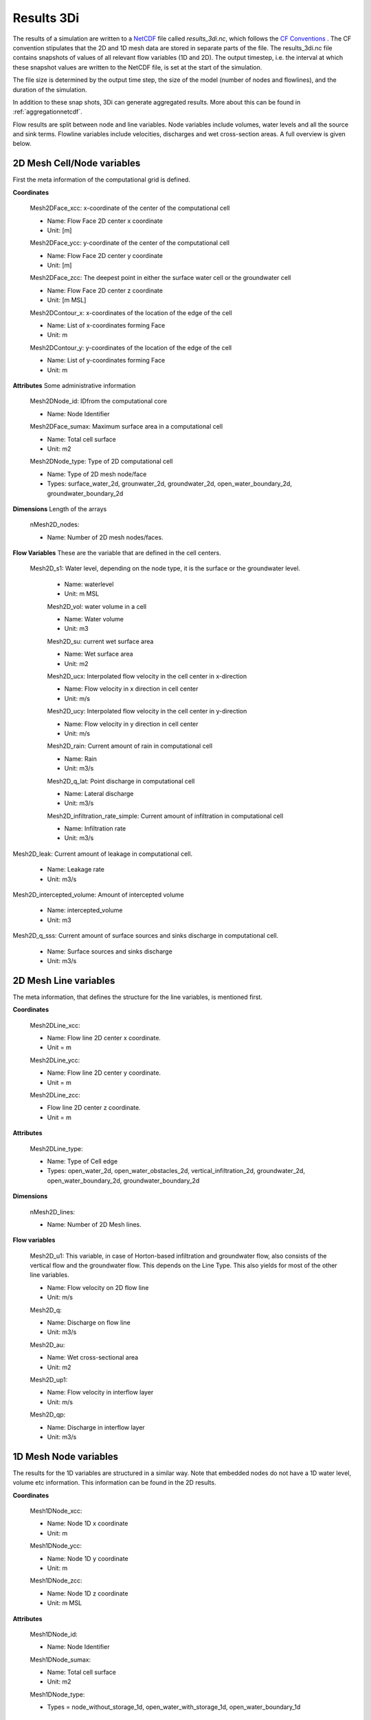 .. _3dinetcdf:

Results 3Di
=================

The results of a simulation are written to a `NetCDF <https://en.wikipedia.org/wiki/NetCDF>`_ file called `results_3di.nc`, which follows the `CF Conventions <http://cfconventions.org/>`_ . The CF convention stipulates that the 2D and 1D mesh data are stored in separate parts of the file. The results_3di.nc file contains snapshots of values of all relevant flow variables (1D and 2D). The output timestep, i.e. the interval at which these snapshot values are written to the NetCDF file, is set at the start of the simulation.

The file size is determined by the output time step, the size of the model (number of nodes and flowlines), and the duration of the simulation.

In addition to these snap shots, 3Di can generate aggregated results. More about this can be found in :ref:`aggregationnetcdf`.


Flow results are split between node and line variables. Node variables include volumes, water levels and all the source and sink terms. Flowline variables include velocities, discharges and wet cross-section areas. A full overview is given below.

2D Mesh Cell/Node variables
---------------------------

First the meta information of the computational grid is defined.

**Coordinates**

  Mesh2DFace_xcc: x-coordinate of the center of the computational cell

  - Name: Flow Face 2D center x coordinate
  - Unit: [m]

  Mesh2DFace_ycc: y-coordinate of the center of the computational cell

  - Name: Flow Face 2D center y coordinate
  - Unit: [m]

  Mesh2DFace_zcc: The deepest point in either the surface water cell or the groundwater cell

  - Name: Flow Face 2D center z coordinate
  - Unit: [m MSL]

  Mesh2DContour_x: x-coordinates of the location of the edge of the cell

  - Name: List of x-coordinates forming Face
  - Unit: m

  Mesh2DContour_y: y-coordinates of the location of the edge of the cell

  - Name: List of y-coordinates forming Face
  - Unit: m


**Attributes** Some administrative information


  Mesh2DNode_id:  IDfrom the computational core

  - Name: Node Identifier

  Mesh2DFace_sumax: Maximum surface area in a computational cell

  - Name: Total cell surface
  - Unit: m2

  Mesh2DNode_type: Type of 2D computational cell

  - Name: Type of 2D mesh node/face
  - Types: surface_water_2d, grounwater_2d, groundwater_2d, open_water_boundary_2d, groundwater_boundary_2d

**Dimensions** Length of the arrays

  nMesh2D_nodes:

  - Name: Number of 2D mesh nodes/faces.


**Flow Variables** These are the variable that are defined in the cell centers.

 Mesh2D_s1: Water level, depending on the node type, it is the surface or the groundwater level.

  - Name: waterlevel
  - Unit: m MSL

  Mesh2D_vol: water volume in a cell

  - Name: Water volume
  - Unit: m3

  Mesh2D_su: current wet surface area

  - Name: Wet surface area
  - Unit: m2

  Mesh2D_ucx: Interpolated flow velocity in the cell center in x-direction

  - Name: Flow velocity in x direction in cell center
  - Unit: m/s


  Mesh2D_ucy: Interpolated flow velocity in the cell center in y-direction

  - Name: Flow velocity in y direction in cell center
  - Unit: m/s


  Mesh2D_rain: Current amount of rain in computational cell

  - Name: Rain
  - Unit: m3/s

  Mesh2D_q_lat: Point discharge in computational cell

  - Name: Lateral discharge
  - Unit: m3/s

  Mesh2D_infiltration_rate_simple: Current amount of infiltration in computational cell

  - Name: Infiltration rate
  - Unit: m3/s

Mesh2D_leak: Current amount of leakage in computational cell.

  - Name: Leakage rate
  - Unit: m3/s

Mesh2D_intercepted_volume: Amount of intercepted volume

    - Name: intercepted_volume
    - Unit: m3

Mesh2D_q_sss: Current amount of surface sources and sinks discharge in computational cell.

  - Name: Surface sources and sinks discharge
  - Unit: m3/s

2D Mesh Line variables
----------------------

The meta information, that defines the structure for the line variables, is mentioned first.

**Coordinates**

  Mesh2DLine_xcc:

  - Name: Flow line 2D center x coordinate.
  - Unit = m

  Mesh2DLine_ycc:

  - Name: Flow line 2D center y coordinate.
  - Unit = m

  Mesh2DLine_zcc:

  - Flow line 2D center z coordinate.
  - Unit = m

**Attributes**


  Mesh2DLine_type:

  - Name: Type of Cell edge
  - Types: open_water_2d, open_water_obstacles_2d, vertical_infiltration_2d, groundwater_2d, open_water_boundary_2d, groundwater_boundary_2d

**Dimensions**

  nMesh2D_lines:

  - Name: Number of 2D Mesh lines.

**Flow variables**


  Mesh2D_u1:
  This variable, in case of Horton-based infiltration and groundwater flow, also consists of the vertical flow and the groundwater flow. This depends on the Line Type. This also yields for most of the other line variables.

  - Name: Flow velocity on 2D flow line
  - Unit: m/s

  Mesh2D_q:

  - Name: Discharge on flow line
  - Unit: m3/s

  Mesh2D_au:

  - Name: Wet cross-sectional area
  - Unit: m2

  Mesh2D_up1:

  - Name: Flow velocity in interflow layer
  - Unit: m/s


  Mesh2D_qp:

  - Name: Discharge in interflow layer
  - Unit: m3/s

1D Mesh Node variables
----------------------

The results for the 1D variables are structured in a similar way. Note that embedded nodes do not have a 1D water level, volume etc information. This information can be found in the 2D results.

**Coordinates**

  Mesh1DNode_xcc:

  - Name: Node 1D x coordinate
  - Unit: m

  Mesh1DNode_ycc:

  - Name: Node 1D y coordinate
  - Unit: m

  Mesh1DNode_zcc:

  - Name: Node 1D z coordinate
  - Unit: m MSL

**Attributes**

  Mesh1DNode_id:

  - Name: Node Identifier

  Mesh1DNode_sumax:

  - Name: Total cell surface
  - Unit: m2

  Mesh1DNode_type:

  - Types = node_without_storage_1d, open_water_with_storage_1d, open_water_boundary_1d

**Dimensions**

  nMesh1D_nodes:

  - Name: Number of 1D mesh nodes


**Node variables**

  Mesh1D_s1: Waterlevel in 1D Node

  - Name: Waterlevel
  - Unit: m MSL

  Mesh1D_vol: Water Volume in a cell

  - Name: Water volume
  - Unit: m3

  Mesh1D_su: Current wet surface area

  - Name: Wet surface of 1D Node
  - Unit: m2

  Mesh1D_rain:  Inflow in 1D from rain or dry wetter discharge

  - Name: Inflow in 1D from rain
  - Unit = m3/s

  Mesh1D_q_lat: Point source/sink flux in 1D cell

  - Name: Lateral discharge in/from 1D cell
  - Unit = m3/s

1D Mesh Line variables
----------------------

**Coordinates**

  Mesh1DLine_xcc:

  - Name: Flow line 1D x center coordinate
  - Unit: m

  Mesh1DLine_ycc:

  - Name: Flow line 1D center y coordinate
  - Unit: m

  Mesh1DLine_zcc:

  - Name: Flow line 1D z center coordinate
  - Unit = m MSL

**Attributes**

  Mesh1DLine_id:

  - Name: Line identifier

  Mesh1DLine_type:

  - Types: embedded_1d, isolated_1d, connected_1d, long_crested_structure_1d, short_crested_structure_1d, double_connected_1d, from_node_with_storage_1d2d, from_node_without_storage_1d2d, potential_breach_1d2d, groundwater_1d2d, boundary_1d

**Dimensions**

nMesh1D_lines:

  - Name: Number of 1D Mesh lines

**Flow variables**

  Mesh1D_u1:Flow velocity on 1D flow line, including 1D2D connections.

  - Name: Flow velocity on 1D flow line
  - Unit: m/s

  Mesh1D_q:

  - Name: Discharge on 1D flow line
  - Unit: m3/s

  Mesh1D_au:

  - Name: Wet cross-sectional area
  - Unit: m

  Mesh1D_breach_depth:

  - Name: Breach depth on 1D2D connection
  - Unit: m

  Mesh1D_breach_width:

  - Name: Breach width on 1D2D connection
  - Unit: m

Pump variables
--------------

**Coordinates**

  Mesh1DPump_xcc:

  - Name: Start point Pump 1D x-coordinate
  - Unit: m

  Mesh1DPump_ycc:

  - Name: Start point Pump 1D y-coordinate
  - Unit: m

**Attributes**

  Mesh1DPump_id:

  - Name: Pump identifier

**Dimensions**

  nPumps:

  - Name: Number of 1D pumps

**Flow variables**

  Mesh1D_q_pump:

  - Name: Pump discharge
  - Unit: m3/s

